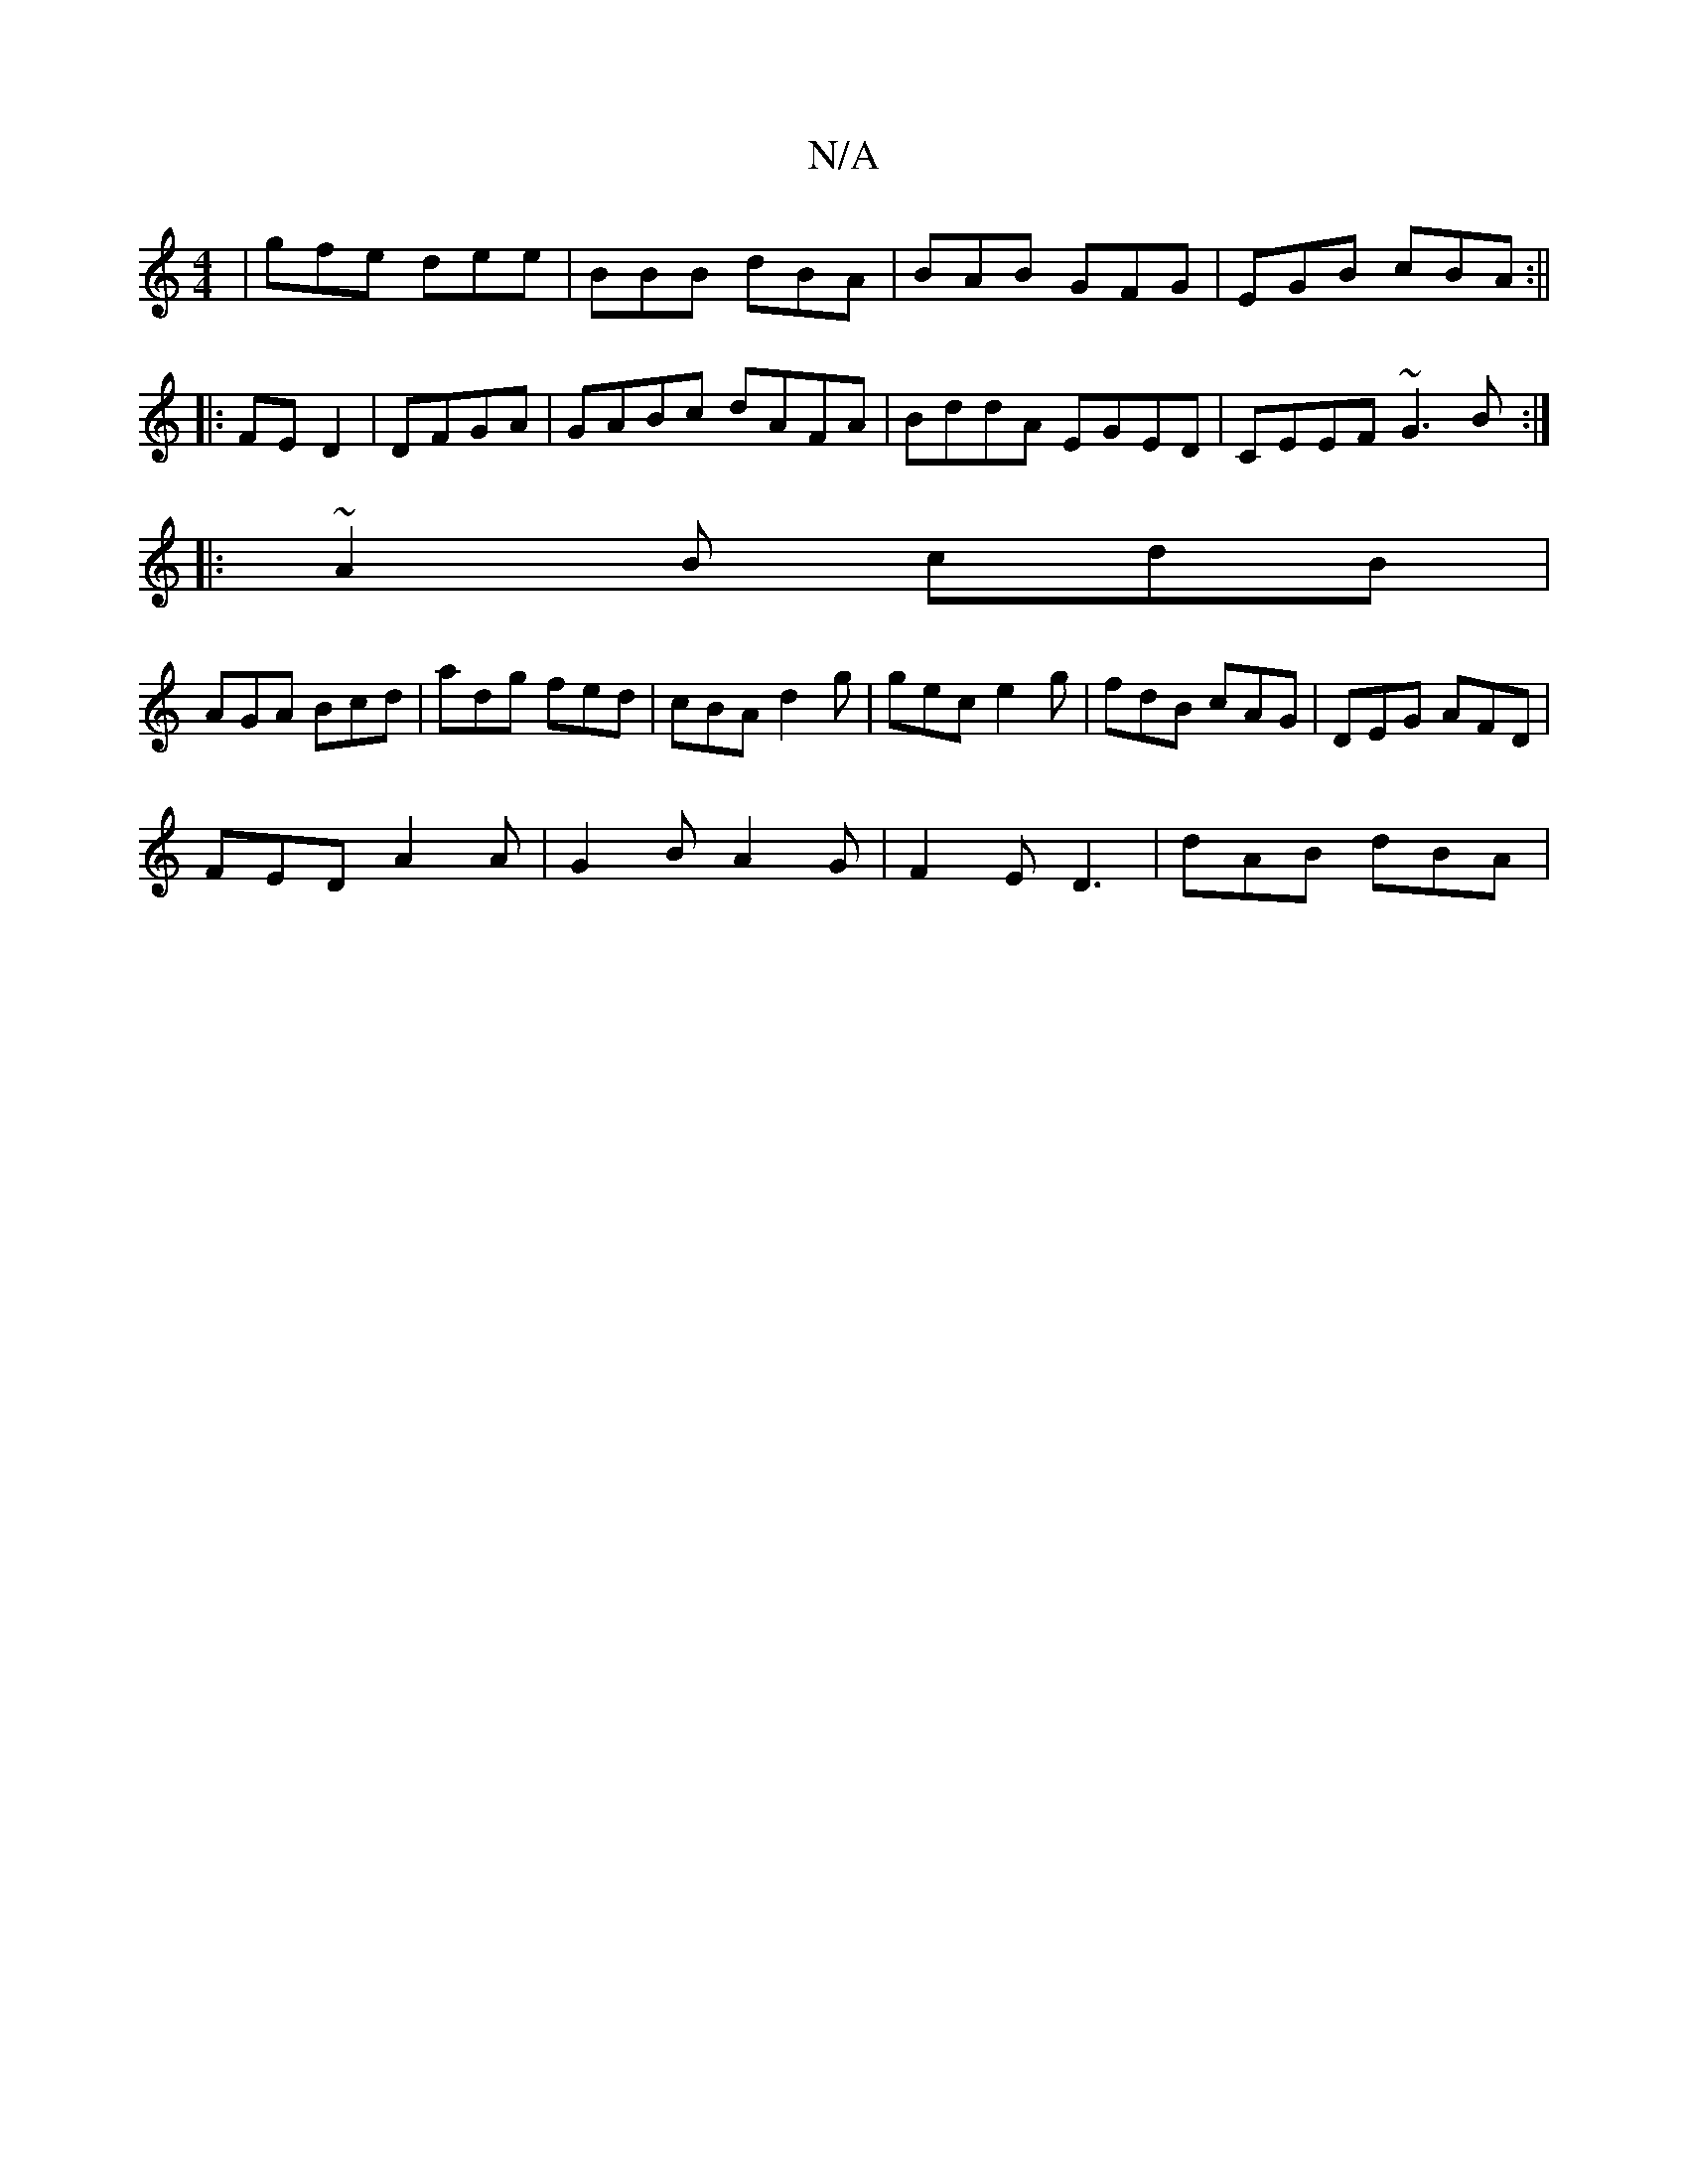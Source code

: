 X:1
T:N/A
M:4/4
R:N/A
K:Cmajor
| gfe dee | BBB dBA | BAB GFG | EGB cBA :||
|:FE D2 | DFGA|GABc dAFA|BddA EGED| CEEF ~G3B:|
|:~2A2B cdB|
AGA Bcd | adg fed | cBA d2 g | gec e2 g | fdB cAG | DEG AFD|
FED A2A|G2B A2G|F2E D3 | dAB dBA |